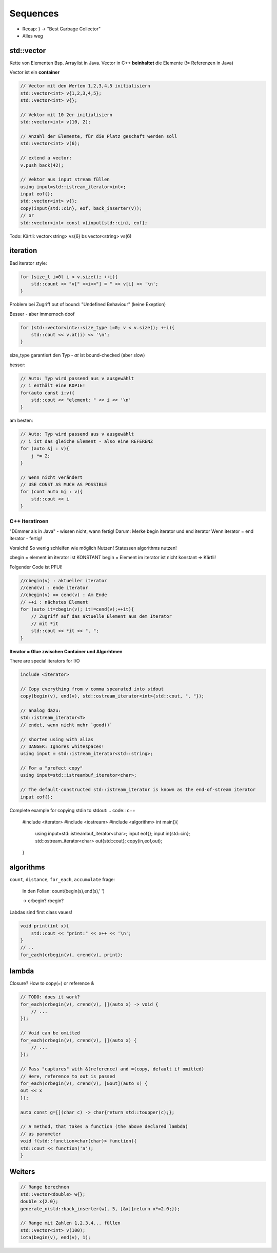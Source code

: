 Sequences
=========
* Recap: } -> "Best Garbage Collector"
* Alles weg

std::vector
-----------

.. image:: images/vector.png

Kette von Elementen Bsp. Arraylist in Java.
Vector in C++ **beinhaltet** die Elemente (!= Referenzen in Java)

Vector ist ein **container**

.. code:: c++

    // Vector mit den Werten 1,2,3,4,5 initialisiern
    std::vector<int> v{1,2,3,4,5};
    std::vector<int> v{};

    // Vektor mit 10 2er initialisiern
    std::vector<int> v(10, 2);

    // Anzahl der Elemente, für die Platz geschaft werden soll
    std::vector<int> v(6);

    // extend a vector:
    v.push_back(42);

    // Vektor aus input stream füllen
    using input=std::istream_iterator<int>;
    input eof{};
    std::vector<int> v{};
    copy(input{std::cin}, eof, back_inserter(v));
    // or
    std::vector<int> const v{input{std::cin}, eof};



Todo: Kärtli: vector<string> vs{6} bs vector<string> vs(6)

.. todo::

    FRAGE: WANN RUNDE KLAMMERN UND WANN {} bei Konstruktor?
    Was sind template klassen / template typename perameter?

iteration
----------
Bad iterator style:

.. code:: c++

    for (size_t i=0l i < v.size(); ++i){
        std::count << "v[" <<i<<"] = " << v[i] << '\n';
    }

Problem bei Zugriff out of bound: "Undefined Behaviour" (keine Exeption)

Besser - aber immernoch doof

.. code::

    for (std::vector<int>::size_type i=0; v < v.size(); ++i){
        std::cout << v.at(i) << '\n';
    }

size_type garantiert den Typ - `at` ist bound-checked (aber slow)

besser:

.. code:: c++

    // Auto: Typ wird passend aus v ausgewählt
    // i enthält eine KOPIE!
    for(auto const i:v){
        std::cout << "element: " << i << '\n'
    }

am besten:

.. code:: c++

    // Auto: Typ wird passend aus v ausgewählt
    // i ist das gleiche Element - also eine REFERENZ
    for (auto &j : v){
        j *= 2;
    }

    // Wenn nicht verändert
    // USE CONST AS MUCH AS POSSIBLE
    for (cont auto &j : v){
        std::cout << i
    }

C++ Iteratiroen
...............
"Dümmer als in Java" - wissen nicht, wann fertig!
Darum: Merke begin iterator und end iterator
Wenn iterator = end iterator - fertig!

Vorsicht! So wenig schleifen wie möglich Nutzen!
Statessen algorithms nutzen!

cbegin = element im iterator ist KONSTANT
begin = Element im iterator ist nicht konstant
=> Kärtli!

Folgender Code ist PFUI!

.. code:: c++

    //cbegin(v) : aktueller iterator
    //cend(v) : ende iterator
    //cbegin(v) == cend(v) : Am Ende
    // ++i : nächstes Element
    for (auto it=cbegin(v); it!=cend(v);++it){
        // Zugriff auf das aktuelle Element aus dem Iterator
        // mit *it
        std::cout << *it << ", ";
    }

**Iterator = Glue zwischen Container und Algorhtmen**

There are special iterators for I/O

.. code:: c++

    include <iterator>

    // Copy everything from v comma spearated into stdout
    copy(begin(v), end(v), std::ostream_iterator<int>{std::cout, ", "});

    // analog dazu:
    std::istream_iterator<T>
    // endet, wenn nicht mehr `good()`

    // shorten using with alias
    // DANGER: Ignores whitespaces!
    using input = std::istream_iterator<std::string>;

    // For a "prefect copy"
    using input=std::istreambuf_iterator<char>;

    // The default-constructed std::istream_iterator is known as the end-of-stream iterator
    input eof{};

Complete example for copying stdin to stdout:
.. code:: c++

    #include <iterator>
    #include <iostream>
    #include <algorithm>
    int main(){
        using input=std::istreambuf_iterator<char>;
        input eof{};
        input in{std::cin};
        std::ostream_iterator<char> out{std::cout};
        copy(in,eof,out);
    }

algorithms
----------
``count``, ``distance``, ``for_each``, ``accumulate``
frage:
    In den Folian: count(begin(s),end(s),' ')

    -> crbegin? rbegin?

Labdas sind first class vaues!

.. code:: c++

    void print(int x){
        std::cout << "print:" << x++ << '\n';
    }
    // ..
    for_each(crbegin(v), crend(v), print);

lambda
------

Closure? How to copy(=) or reference &

.. code:: c++

    // TODO: does it work?
    for_each(crbegin(v), crend(v), [](auto x) -> void {
        // ...
    });

    // Void can be omitted
    for_each(crbegin(v), crend(v), [](auto x) {
        // ...
    });

    // Pass "captures" with &(reference) and =(copy, default if omitted)
    // Here, reference to out is passed
    for_each(crbegin(v), crend(v), [&out](auto x) {
    out << x
    });

    auto const g=[](char c) -> char{return std::toupper(c);};

    // A method, that takes a function (the above declared lambda)
    // as parameter
    void f(std::function<char(char)> function){
    std::cout << function('a');
    }


Weiters
--------

.. code:: c++

    // Range berechnen
    std::vector<double> w{};
    double x{2.0};
    generate_n(std::back_inserter(w), 5, [&x]{return x*=2.0;});

    // Range mit Zahlen 1,2,3,4... füllen
    std::vector<int> v(100);
    iota(begin(v), end(v), 1);
